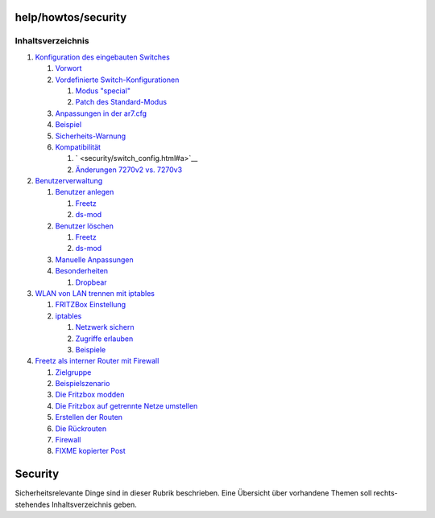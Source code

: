 help/howtos/security
====================
Inhaltsverzeichnis
^^^^^^^^^^^^^^^^^^

#. `Konfiguration des eingebauten
   Switches <security/switch_config.html#KonfigurationdeseingebautenSwitches>`__

   #. `Vorwort <security/switch_config.html#Vorwort>`__
   #. `Vordefinierte
      Switch-Konfigurationen <security/switch_config.html#VordefinierteSwitch-Konfigurationen>`__

      #. `Modus "special" <security/switch_config.html#Modusspecial>`__
      #. `Patch des
         Standard-Modus <security/switch_config.html#PatchdesStandard-Modus>`__

   #. `Anpassungen in der
      ar7.cfg <security/switch_config.html#Anpassungeninderar7.cfg>`__
   #. `Beispiel <security/switch_config.html#Beispiel>`__
   #. `Sicherheits-Warnung <security/switch_config.html#Sicherheits-Warnung>`__
   #. `Kompatibilität <security/switch_config.html#Kompatibilität>`__

      #. ` <security/switch_config.html#a>`__
      #. `Änderungen 7270v2 vs.
         7270v3 <security/switch_config.html#Änderungen7270v2vs.7270v3>`__

#. `Benutzerverwaltung <security/user_management.html#Benutzerverwaltung>`__

   #. `Benutzer
      anlegen <security/user_management.html#Benutzeranlegen>`__

      #. `Freetz <security/user_management.html#Freetz>`__
      #. `ds-mod <security/user_management.html#ds-mod>`__

   #. `Benutzer
      löschen <security/user_management.html#Benutzerlöschen>`__

      #. `Freetz <security/user_management.html#Freetz1>`__
      #. `ds-mod <security/user_management.html#ds-mod1>`__

   #. `Manuelle
      Anpassungen <security/user_management.html#ManuelleAnpassungen>`__
   #. `Besonderheiten <security/user_management.html#Besonderheiten>`__

      #. `Dropbear <security/user_management.html#Dropbear>`__

#. `WLAN von LAN trennen mit
   iptables <security/split_wlan_lan.html#WLANvonLANtrennenmitiptables>`__

   #. `FRITZBox
      Einstellung <security/split_wlan_lan.html#FRITZBoxEinstellung>`__
   #. `iptables <security/split_wlan_lan.html#iptables>`__

      #. `Netzwerk
         sichern <security/split_wlan_lan.html#Netzwerksichern>`__
      #. `Zugriffe
         erlauben <security/split_wlan_lan.html#Zugriffeerlauben>`__
      #. `Beispiele <security/split_wlan_lan.html#Beispiele>`__

#. `Freetz als interner Router mit
   Firewall <security/router_and_firewall.html#FreetzalsinternerRoutermitFirewall>`__

   #. `Zielgruppe <security/router_and_firewall.html#Zielgruppe>`__
   #. `Beispielszenario <security/router_and_firewall.html#Beispielszenario>`__
   #. `Die Fritzbox
      modden <security/router_and_firewall.html#DieFritzboxmodden>`__
   #. `Die Fritzbox auf getrennte Netze
      umstellen <security/router_and_firewall.html#DieFritzboxaufgetrennteNetzeumstellen>`__
   #. `Erstellen der
      Routen <security/router_and_firewall.html#ErstellenderRouten>`__
   #. `Die
      Rückrouten <security/router_and_firewall.html#DieRückrouten>`__
   #. `Firewall <security/router_and_firewall.html#Firewall>`__
   #. `FIXME kopierter
      Post <security/router_and_firewall.html#FIXMEkopierterPost>`__

.. _Security:

Security
========

Sicherheitsrelevante Dinge sind in dieser Rubrik beschrieben. Eine
Übersicht über vorhandene Themen soll rechts-stehendes
Inhaltsverzeichnis geben.
